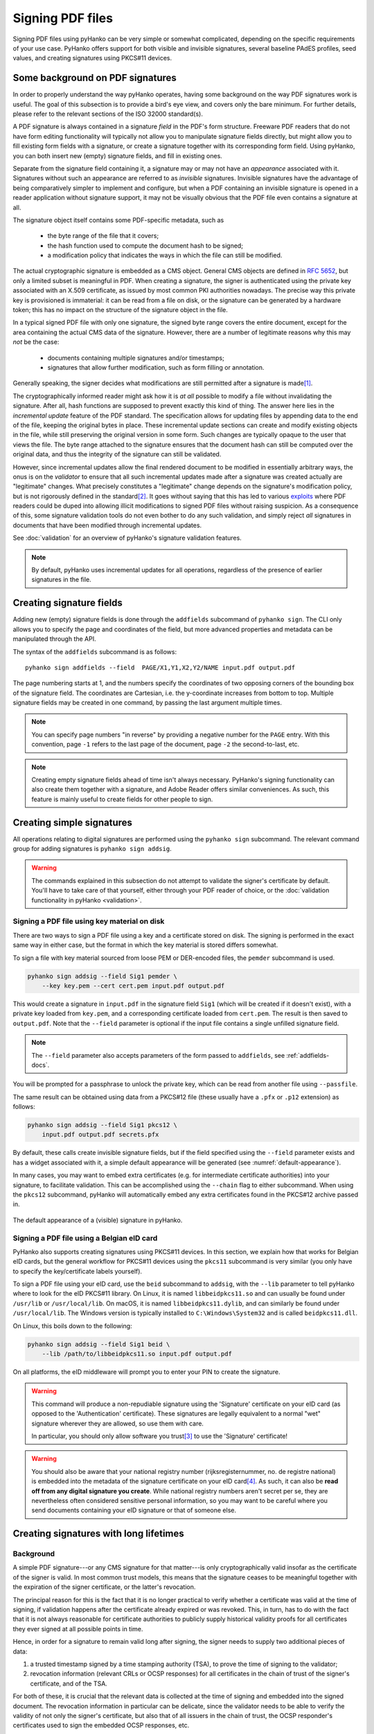Signing PDF files
=================

Signing PDF files using pyHanko can be very simple or somewhat complicated,
depending on the specific requirements of your use case.
PyHanko offers support for both visible and invisible signatures, several
baseline PAdES profiles, seed values, and creating signatures using PKCS#11
devices.


.. _pdf-signing-background:

Some background on PDF signatures
---------------------------------

In order to properly understand the way pyHanko operates, having some background
on the way PDF signatures work is useful.
The goal of this subsection is to provide a bird's eye view, and covers only
the bare minimum. For further details, please refer to the relevant sections
of the ISO 32000 standard(s).

A PDF signature is always contained in a signature *field* in the PDF's
form structure.
Freeware PDF readers that do not have form editing functionality will typically
not allow you to manipulate signature fields directly, but might allow you to
fill existing form fields with a signature, or create a signature together with
its corresponding form field.
Using pyHanko, you can both insert new (empty) signature fields, and fill in
existing ones.

Separate from the signature field containing it, a signature may or may not have
an *appearance* associated with it. Signatures without such an appearance are
referred to as *invisible* signatures.
Invisible signatures have the advantage of being comparatively simpler to
implement and configure, but when a PDF containing an invisible signature
is opened in a reader application without signature support, it may not
be visually obvious that the PDF file even contains a signature at all.

The signature object itself contains some PDF-specific metadata, such as

 * the byte range of the file that it covers;
 * the hash function used to compute the document hash to be signed;
 * a modification policy that indicates the ways in which the file can still
   be modified.

The actual cryptographic signature is embedded as a CMS object.
General CMS objects are defined in :rfc:`5652`, but only a limited subset
is meaningful in PDF.
When creating a signature, the signer is authenticated using the private key
associated with an X.509 certificate, as issued by most common PKI authorities
nowadays.
The precise way this private key is provisioned is immaterial: it can be read
from a file on disk, or the signature can be generated by a hardware token;
this has no impact on the structure of the signature object in the file.


In a typical signed PDF file with only one signature, the signed byte range
covers the entire document, except for the area containing the actual
CMS data of the signature. However, there are a number of legitimate reasons
why this may *not* be the case:

 * documents containing multiple signatures and/or timestamps;
 * signatures that allow further modification, such as form filling
   or annotation.

Generally speaking, the signer decides what modifications are still
permitted after a signature is made\ [#modpolexceptions]_.

The cryptographically informed reader might ask how it is *at all* possible to
modify a file without invalidating the signature.
After all, hash functions are supposed to prevent exactly this kind of thing.
The answer here lies in the *incremental update* feature of the PDF standard.
The specification allows for updating files by appending data to the end of the
file, keeping the original bytes in place.
These incremental update sections can create and modify existing objects in the
file, while still preserving the original version in some form.
Such changes are typically opaque to the user that views the file.
The byte range attached to the signature ensures that the document hash can
still be computed over the original data, and thus the integrity of the
signature can still be validated.

However, since incremental updates allow the final rendered document to be
modified in essentially arbitrary ways, the onus is on the *validator* to ensure
that all such incremental updates made after a signature was created actually
are "legitimate" changes. What precisely constitutes a "legitimate" change
depends on the signature's modification policy, but is not rigorously defined
in the standard\ [#validationscope]_.
It goes without saying that this has led to various
`exploits <https://pdf-insecurity.org/>`_ where PDF readers could be duped into
allowing illicit modifications to signed PDF files without raising suspicion.
As a consequence of this, some signature validation tools do not even bother
to do any such validation, and simply reject *all* signatures in documents that
have been modified through incremental updates.

See :doc:`validation` for an overview of pyHanko's signature validation
features.


.. note::
    By default, pyHanko uses incremental updates for all operations,
    regardless of the presence of earlier signatures in the file.


.. _addfields-docs:

Creating signature fields
-------------------------

Adding new (empty) signature fields is done through the ``addfields`` subcommand
of ``pyhanko sign``.
The CLI only allows you to specify the page and coordinates of the field, but
more advanced properties and metadata can be manipulated through the API.

The syntax of the ``addfields`` subcommand is as follows::

    pyhanko sign addfields --field  PAGE/X1,Y1,X2,Y2/NAME input.pdf output.pdf

The page numbering starts at 1, and the numbers specify the coordinates of two
opposing corners of the bounding box of the signature field.
The coordinates are Cartesian, i.e. the y-coordinate increases from bottom to
top.
Multiple signature fields may be created in one command, by passing the last
argument multiple times.

.. note::
    You can specify page numbers "in reverse" by providing a negative number
    for the ``PAGE`` entry. With this convention, page ``-1`` refers to the last
    page of the document, page ``-2`` the second-to-last, etc.

.. note::
    Creating empty signature fields ahead of time isn't always necessary.
    PyHanko's signing functionality can also create them together with a
    signature, and Adobe Reader offers similar conveniences.
    As such, this feature is mainly useful to create fields for other
    people to sign.


Creating simple signatures
--------------------------

All operations relating to digital signatures are performed using the
``pyhanko sign`` subcommand.
The relevant command group for adding signatures is ``pyhanko sign addsig``.


.. warning::
    The commands explained in this subsection do not attempt to validate
    the signer's certificate by default.
    You'll have to take care of that yourself, either through your PDF reader
    of choice, or the :doc:`validation functionality in pyHanko <validation>`.


Signing a PDF file using key material on disk
^^^^^^^^^^^^^^^^^^^^^^^^^^^^^^^^^^^^^^^^^^^^^

There are two ways to sign a PDF file using a key and a certificate stored
on disk. The signing is performed in the exact same way in either case, but
the format in which the key material is stored differs somewhat.

To sign a file with key material sourced from loose PEM or DER-encoded files,
the ``pemder`` subcommand is used.

.. code-block:: bash

    pyhanko sign addsig --field Sig1 pemder \
        --key key.pem --cert cert.pem input.pdf output.pdf

This would create a signature in ``input.pdf`` in the signature field ``Sig1``
(which will be created if it doesn't exist), with a private key loaded from
``key.pem``, and a corresponding certificate loaded from ``cert.pem``.
The result is then saved to ``output.pdf``.
Note that the ``--field`` parameter is optional if the input file contains a
single unfilled signature field.

.. note::
    The ``--field`` parameter also accepts parameters of the form passed to
    ``addfields``, see :ref:`addfields-docs`.

You will be prompted for a passphrase to unlock the private key, which can be
read from another file using ``--passfile``.


The same result can be obtained using data from a PKCS#12 file (these usually
have a ``.pfx`` or ``.p12`` extension) as follows:

.. code-block:: bash

    pyhanko sign addsig --field Sig1 pkcs12 \
        input.pdf output.pdf secrets.pfx


By default, these calls create invisible signature fields, but if the field
specified using the ``--field`` parameter exists and has a widget associated
with it, a simple default appearance will be generated
(see :numref:`default-appearance`).

In many cases, you may want to embed extra certificates (e.g. for intermediate
certificate authorities) into your signature, to facilitate validation.
This can be accomplished using the ``--chain`` flag to either subcommand.
When using the ``pkcs12`` subcommand, pyHanko will automatically embed any extra
certificates found in the PKCS#12 archive passed in.


.. _default-appearance:
.. figure:: images/default-signature-appearance.png
    :alt: The default signature appearance.
    :align: center

    The default appearance of a (visible) signature in pyHanko.


Signing a PDF file using a Belgian eID card
^^^^^^^^^^^^^^^^^^^^^^^^^^^^^^^^^^^^^^^^^^^

PyHanko also supports creating signatures using PKCS#11 devices.
In this section, we explain how that works for Belgian eID cards, but the
general workflow for PKCS#11 devices using the ``pkcs11`` subcommand
is very similar (you only have to specify the key/certificate labels yourself).

To sign a PDF file using your eID card, use the ``beid`` subcommand to
``addsig``, with the ``--lib`` parameter to tell pyHanko where to look for the
eID PKCS#11 library.
On Linux, it is named ``libbeidpkcs11.so`` and can usually be found under
``/usr/lib`` or ``/usr/local/lib``.
On macOS, it is named ``libbeidpkcs11.dylib``, and can similarly be found under
``/usr/local/lib``.
The Windows version is typically installed to ``C:\Windows\System32`` and is
called ``beidpkcs11.dll``.


On Linux, this boils down to the following:

.. code-block:: bash

    pyhanko sign addsig --field Sig1 beid \
        --lib /path/to/libbeidpkcs11.so input.pdf output.pdf

On all platforms, the eID middleware will prompt you to enter your PIN to create
the signature.


.. warning::
    This command will produce a non-repudiable signature using the 'Signature'
    certificate on your eID card (as opposed to the 'Authentication'
    certificate). These signatures are legally equivalent to
    a normal "wet" signature wherever they are allowed, so use them with care.

    In particular, you should only allow software you trust\ [#disclaimer]_
    to use the 'Signature' certificate!


.. warning::
    You should also be aware that your national registry number
    (rijksregisternummer, no. de registre national) is embedded into the
    metadata of the signature certificate on your eID card\ [#nnserial]_.
    As such, it can also be **read off from any digital signature you create**.
    While national registry numbers aren't secret per se, they are nevertheless
    often considered sensitive personal information, so you may want to be
    careful where you send documents containing your eID signature or that
    of someone else.


.. _ltv-signing:

Creating signatures with long lifetimes
---------------------------------------

Background
^^^^^^^^^^

A simple PDF signature---or any CMS signature for that matter---is only
cryptographically valid insofar as the certificate of the signer is valid.
In most common trust models, this means that the signature ceases to be
meaningful together with the expiration of the signer certificate, or the
latter's revocation.

The principal reason for this is the fact that it is no longer practical to
verify whether a certificate was valid at the time of signing, if validation
happens after the certificate already expired or was revoked.
This, in turn, has to do with the fact that it is not always reasonable for
certificate authorities to publicly supply historical validity proofs for all
certificates they ever signed at all possible points in time.

Hence, in order for a signature to remain valid long after signing, the signer
needs to supply two additional pieces of data:

1. a trusted timestamp signed by a time stamping authority (TSA), to prove the
   time of signing to the validator;
2. revocation information (relevant CRLs or OCSP responses) for all certificates
   in the chain of trust of the signer's certificate, and of the TSA.

For both of these, it is crucial that the relevant data is collected at the time
of signing and embedded into the signed document.
The revocation information in particular can be delicate, since the validator
needs to be able to verify the validity of not only the signer's certificate,
but also that of all issuers in the chain of trust, the OCSP responder's
certificates used to sign the embedded OCSP responses, etc.

Time stamp tokens are commonly obtained from TSA's via the HTTP-based protocol
specified in :rfc:`3161`.

Within the PDF standard, there are two broad categories of such long-lived
signatures.

* Signers can opt to embed revocation information into the CMS data structure
  of the signature, as a signed attribute.

  * In this case, the revocation info is a signed attribute,
    protected from tampering by the signer's own signature.
  * This scheme uses Adobe-specific extensions to the CMS standard, which
    are explicitly defined in the PDF specification, but may not be supported
    by generic CMS tools that are unaware of PDF.

* Signers can opt to embed revocation information into the Document Security
  Store (DSS).

  * In this case the revocation info is (a priori) not protected by a
    signature, although this is often remedied by appending a document time
    stamp after updating the DSS (see also :ref:`lta-sigs`).
  * The above approach has the convenient side effect that it can be used to
    'fix' non-LTV-enabled signatures by embedding the required revocation
    information after the fact, together with a document timestamp.
    Obviously, this is predicated on the certificate's still being valid
    when the revocation information is compiled.
    This workflow is not (yet) supported in pyHanko, and is also not
    guaranteed to be acceptable in all X.509 validation models.
  * This approach is used in the PAdES baseline profiles B-LT and B-LTA
    defined by ETSI, and the (mildly modified) versions subsumed into
    ISO 32000-2 (PDF 2.0). As such, it is not part of ISO 32000-1 'proper'.

.. note::
    The author generally prefers the DSS-based signature profiles over the
    legacy approach based on CMS attributes, but both are supported in pyHanko.


Timestamps in pyHanko
^^^^^^^^^^^^^^^^^^^^^

Embedding a timestamp token into a signature using pyHanko is as simple as
passing the ``--timestamp-url`` parameter to ``addsig``. The URL should
resolve to an endpoint that responds to the HTTP-based protocol described in
:rfc:`3161`.

.. code-block:: bash

    pyhanko sign addsig --field Sig1 --timestamp-url http://tsa.example.com \
        pemder --key key.pem --cert cert.pem input.pdf output.pdf

.. warning::
    In the CLI, only public time stamping servers are supported right now
    (i.e. those that do not require authentication). The API is more flexible.


.. _cli-embedding-revinfo:

Embedding revocation info with pyHanko
^^^^^^^^^^^^^^^^^^^^^^^^^^^^^^^^^^^^^^

In order to embed validation info, use the ``--with-validation-info`` flag
to the ``addsig`` command.

.. code-block:: bash

    pyhanko sign addsig --field Sig1 --timestamp-url http://tsa.example.com \
        --with-validation-info --use-pades pemder \
        --key key.pem --cert cert.pem input.pdf output.pdf

This will validate the signer's signature, and embed the necessary revocation
information into the signature.
The resulting signature complies with the PAdES B-LT baseline profile.
If you want to embed the revocation data into the CMS object instead of
the document security store (see above), leave off the ``--use-pades`` flag.

Using the ``--trust``, ``--trust-replace`` and ``--other-certs`` parameters, it
is possible to fine tune the validation context that will be used to embed
the validation data.
You can also predefine validation contexts in the configuration file, and select
them using the ``--validation-context`` parameter.
See :ref:`config-validation-context` for further information.

.. warning::
    By default, pyHanko requires signer certificates to have the non-repudiation key usage extension
    bit set on signer certificates. If this is not suitable for your use case, take a look at
    :ref:`key-usage-conf`.

.. _lta-sigs:

Long-term archival (LTA) needs
^^^^^^^^^^^^^^^^^^^^^^^^^^^^^^

The observant reader may have noticed that embedding revocation information
together with a timestamp merely _shifts_ the validation problem: what if the
TSA certificate used to sign the timestamp token is already expired by the time
we try to validate the signature?

The PAdES B-LTA scheme provides a solution for this issue: by appending a new
document timestamp whenever the most recent one comes close to expiring, we can
produce a chain of timestamps that allows us to ensure the validity of both
the signatures and their corresponding revocation data essentially indefinitely.

This does, however, require 'active' maintenance of the document.
PyHanko provides for this through the ``ltaupdate`` subcommand of
``pyhanko sign``.

.. code-block:: bash

    pyhanko sign ltaupdate --timestamp-url http://tsa.example.com input.pdf

Note that ``ltaupdate`` modifies files in-place. It is also unnecessary to
provide a field name for the new timestamp; the software will automatically
generate one using Python's ``uuid`` module.

.. warning::
    It is important to note that pyHanko only validates the outermost timestamp
    when performing an LTA update. This means that the "garbage in, garbage out"
    principle is in effect: if the timestamp chain was already broken elsewhere
    in the input document, running ``ltaupdate`` will not detect that, let alone
    fix it.

.. note::
    The reader may also wonder what happens if the trust anchor that guaranteed
    the signer's certificate at the time of signing happens to expire.
    Answering this question is technically beyond the specifications of the PKI
    system, since root certificates are trusted by fiat, and (by definition) do
    not have some higher authority backing them to enforce their validity
    constraints.

    Some hold the view that expiration dates on trust anchors should be taken
    as mere suggestions rather than hard cutoffs.
    Regardless of the merits of this view in general, for the purposes of
    point-in-time validation, the only sensible answer seems to be to leave
    this judgment call up to the discretion of the validator.

    It is also useful to note that some certificate authorities will reissue
    their roots with the same key pair and a later expiration date\
    [#reissuingroot]_.
    Due to the way PKIX validation works, these certificates will typically
    work as drop-in replacements for the older ones.

Customising signature appearances
---------------------------------

To a limited degree, the appearance of a visible signature made with pyHanko
can be customised. You can specify a named style using the ``--style-name``
parameter to ``addsig``:

.. code-block:: bash

    pyhanko sign addsig --field Sig1 --style-name mystyle pemder \
        --key key.pem --cert cert.pem input.pdf output.pdf

This assumes that a style named ``mystyle`` is available in the configuration
file. Defining styles works the same way as pyHanko's stamping functionality;
see :doc:`stamping` and :ref:`style-definitions` for details.

.. rubric:: Footnotes
.. [#modpolexceptions]
    There are some legitimate modifications that cannot be prohibited by
    any document modification policy, such as the addition of document
    timestamps and updates to the document security store.
.. [#validationscope]
    The author has it on good authority that a rigorous validation specification
    is beyond the scope of the PDF standard itself.
.. [#disclaimer]
    This obviously also applies to pyHanko itself; be aware that pyHanko's
    :doc:`license </license>` doesn't make any fitness-for-purpose guarantees,
    so making sure you know what you're running is 100% your own responsibility.
.. [#nnserial]
    The certificate's serial number is in fact equal to the holder's
    national registry number.
.. [#reissuingroot]
    Author's note: it's not clear to me whether this is good PKI practice, and
    how common it is.